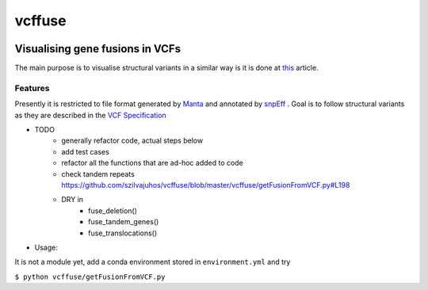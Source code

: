 =============================
vcffuse
=============================

.. image:: https://badge.fury.io/py/vcffuse.png
    :target: http://badge.fury.io/py/vcffuse

.. image:: https://travis-ci.org/szilvajuhos/vcffuse.png?branch=master
    :target: https://travis-ci.org/szilvajuhos/vcffuse

Visualising gene fusions in VCFs
================================

The main purpose is to visualise structural variants in a similar way
is it is done at this_ article.

.. _this: https://www.ncbi.nlm.nih.gov/pmc/articles/PMC5728033/figure/onco12246-fig-0006/?report=objectonly


Features
--------

Presently it is restricted to file format generated by Manta_ and
annotated by snpEff_ . Goal is to follow structural variants as they are
described in the `VCF Specification`_

.. _Manta: https://github.com/Illumina/manta
.. _snpEff: https://pcingola.github.io/SnpEff/
.. _VCF Specification: https://samtools.github.io/hts-specs/VCFv4.2.pdf

* TODO
    - generally refactor code, actual steps below
    - add test cases
    - refactor all the functions that are ad-hoc added to code
    - check tandem repeats https://github.com/szilvajuhos/vcffuse/blob/master/vcffuse/getFusionFromVCF.py#L198
    - DRY in
        - fuse_deletion()
        - fuse_tandem_genes()
        - fuse_translocations()

* Usage:

It is not a module yet, add a conda environment stored in ``environment.yml`` and try

``$ python vcffuse/getFusionFromVCF.py``

